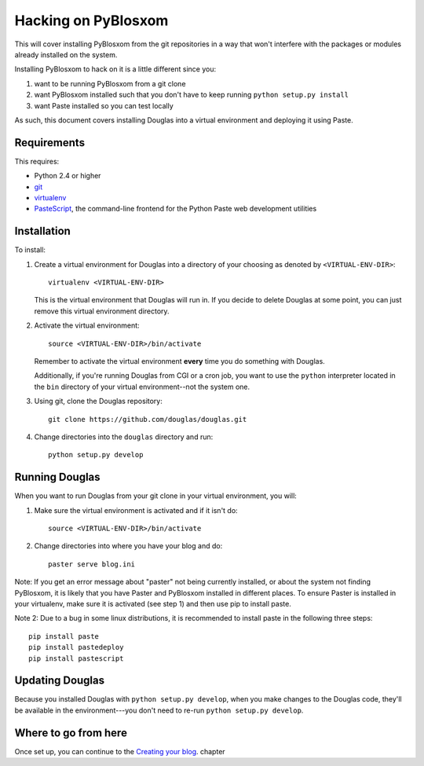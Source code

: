 .. _hacking-chapter:

======================
 Hacking on PyBlosxom
======================

This will cover installing PyBlosxom from the git repositories in a
way that won't interfere with the packages or modules already installed on 
the system.

Installing PyBlosxom to hack on it is a little different since you:

1. want to be running PyBlosxom from a git clone

2. want PyBlosxom installed such that you don't have to keep running
   ``python setup.py install``

3. want Paste installed so you can test locally


As such, this document covers installing Douglas into a virtual environment 
and deploying it using Paste.


Requirements
============

This requires:

* Python 2.4 or higher
* `git`_
* `virtualenv`_
* `PasteScript`_, the command-line frontend for the Python Paste web
  development utilities

.. _git: http://git-scm.com/
.. _virtualenv: http://pypi.python.org/pypi/virtualenv
.. _PasteScript: http://pypi.python.org/pypi/PasteScript

Installation
============

To install:

1. Create a virtual environment for Douglas into a directory of your
   choosing as denoted by ``<VIRTUAL-ENV-DIR>``::

      virtualenv <VIRTUAL-ENV-DIR>

   This is the virtual environment that Douglas will run in.  If you
   decide to delete Douglas at some point, you can just remove this
   virtual environment directory.

2. Activate the virtual environment::

      source <VIRTUAL-ENV-DIR>/bin/activate

   Remember to activate the virtual environment **every** time you do
   something with Douglas.

   Additionally, if you're running Douglas from CGI or a cron job,
   you want to use the ``python`` interpreter located in the ``bin``
   directory of your virtual environment--not the system one.

3. Using git, clone the Douglas repository::

      git clone https://github.com/douglas/douglas.git

4. Change directories into the ``douglas`` directory and run::

      python setup.py develop


Running Douglas
=================

When you want to run Douglas from your git clone in your virtual
environment, you will:

1. Make sure the virtual environment is activated and if it isn't do::

      source <VIRTUAL-ENV-DIR>/bin/activate

2. Change directories into where you have your blog and do::

      paster serve blog.ini
	  
Note: If you get an error message about "paster" not being currently 
installed, or about the system not finding PyBlosxom, it is likely
that you have Paster and PyBlosxom installed in different places.
To ensure Paster is installed in your virtualenv, make sure it 
is activated (see step 1) and then use pip to install paste.

Note 2: Due to a bug in some linux distributions, it is recommended
to install paste in the following three steps::

	pip install paste
	pip install pastedeploy 
	pip install pastescript


Updating Douglas
==================

Because you installed Douglas with ``python setup.py develop``, when
you make changes to the Douglas code, they'll be available in the
environment---you don't need to re-run ``python setup.py develop``.


Where to go from here
======================

Once set up, you can continue to the 
`Creating your blog <http://douglas.github.com/1.5/install.html#creating-a-blog>`_. chapter
